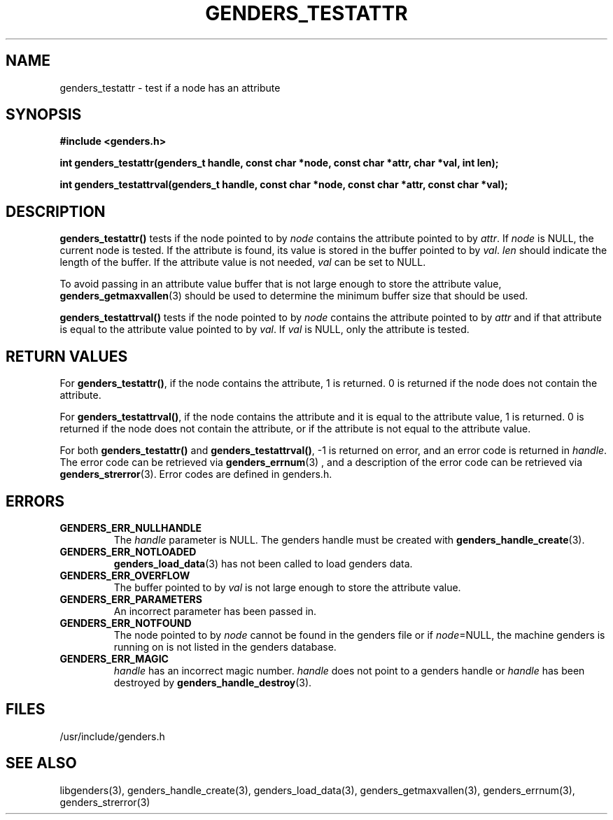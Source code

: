 .\"############################################################################
.\"  $Id: genders_testattr.3,v 1.15 2010-02-02 00:04:34 chu11 Exp $
.\"############################################################################
.\"  Copyright (C) 2007-2019 Lawrence Livermore National Security, LLC.
.\"  Copyright (C) 2001-2007 The Regents of the University of California.
.\"  Produced at Lawrence Livermore National Laboratory (cf, DISCLAIMER).
.\"  Written by Jim Garlick <garlick@llnl.gov> and Albert Chu <chu11@llnl.gov>.
.\"  UCRL-CODE-2003-004.
.\"  
.\"  This file is part of Genders, a cluster configuration database.
.\"  For details, see <http://www.llnl.gov/linux/genders/>.
.\"  
.\"  Genders is free software; you can redistribute it and/or modify it under
.\"  the terms of the GNU General Public License as published by the Free
.\"  Software Foundation; either version 2 of the License, or (at your option)
.\"  any later version.
.\"  
.\"  Genders is distributed in the hope that it will be useful, but WITHOUT ANY
.\"  WARRANTY; without even the implied warranty of MERCHANTABILITY or FITNESS
.\"  FOR A PARTICULAR PURPOSE.  See the GNU General Public License for more
.\"  details.
.\"  
.\"  You should have received a copy of the GNU General Public License along
.\"  with Genders.  If not, see <http://www.gnu.org/licenses/>.
.\"############################################################################
.TH GENDERS_TESTATTR 3 "August 2003" "LLNL" "LIBGENDERS"
.SH NAME
genders_testattr \- test if a node has an attribute  
.SH SYNOPSIS
.B #include <genders.h>
.sp
.BI "int genders_testattr(genders_t handle, const char *node, const char *attr, char *val, int len);"
.sp
.BI "int genders_testattrval(genders_t handle, const char *node, const char *attr, const char *val);"
.br
.SH DESCRIPTION
\fBgenders_testattr()\fR tests if the node pointed to by \fInode\fR
contains the attribute pointed to by \fIattr\fR.  If \fInode\fR is
NULL, the current node is tested.  If the attribute is found, its
value is stored in the buffer pointed to by \fIval\fR.  \fIlen\fR
should indicate the length of the buffer.  If the attribute value is
not needed, \fIval\fR can be set to NULL.

To avoid passing in an attribute value buffer that is not large enough
to store the attribute value,
.BR genders_getmaxvallen (3)
should be used to determine the minimum buffer size that should be used.

\fBgenders_testattrval()\fR tests if the node pointed to by \fInode\fR
contains the attribute pointed to by \fIattr\fR and if that attribute
is equal to the attribute value pointed to by \fIval\fR.  If \fIval\fR
is NULL, only the attribute is tested.
.br
.SH RETURN VALUES
For \fBgenders_testattr()\fR, if the node contains the attribute, 1 is
returned.  0 is returned if the node does not contain the attribute.

For \fBgenders_testattrval()\fR, if the node contains the attribute
and it is equal to the attribute value, 1 is returned.  0 is returned
if the node does not contain the attribute, or if the attribute is not
equal to the attribute value.

For both \fBgenders_testattr()\fR and \fBgenders_testattrval()\fR, -1
is returned on error, and an error code is returned in \fIhandle\fR.
The error code can be retrieved via
.BR genders_errnum (3)
, and a description of the error code can be retrieved via 
.BR genders_strerror (3).  
Error codes are defined in genders.h.
.br
.SH ERRORS
.TP
.B GENDERS_ERR_NULLHANDLE
The \fIhandle\fR parameter is NULL.  The genders handle must be
created with
.BR genders_handle_create (3).
.TP
.B GENDERS_ERR_NOTLOADED
.BR genders_load_data (3)
has not been called to load genders data.
.TP
.B GENDERS_ERR_OVERFLOW
The buffer pointed to by \fIval\fR is not large enough to store the
attribute value.
.TP
.B GENDERS_ERR_PARAMETERS
An incorrect parameter has been passed in.  
.TP
.B GENDERS_ERR_NOTFOUND
The node pointed to by \fInode\fR cannot be found in the genders file
or if \fInode\fR=NULL, the machine genders is running on is not listed
in the genders database.
.TP
.B GENDERS_ERR_MAGIC 
\fIhandle\fR has an incorrect magic number.  \fIhandle\fR does not
point to a genders handle or \fIhandle\fR has been destroyed by
.BR genders_handle_destroy (3).
.br
.SH FILES
/usr/include/genders.h
.SH SEE ALSO
libgenders(3), genders_handle_create(3), genders_load_data(3),
genders_getmaxvallen(3), genders_errnum(3), genders_strerror(3)
